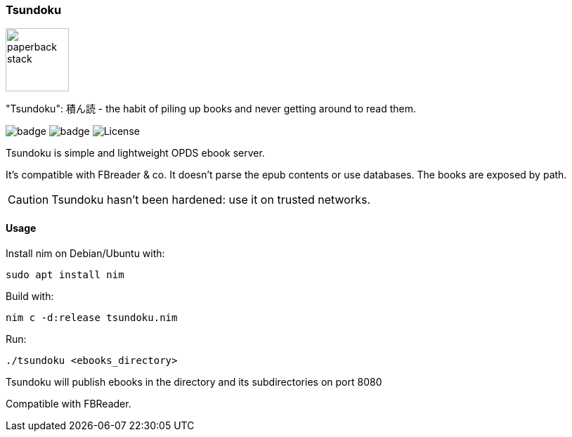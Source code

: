 === Tsundoku

image::https://openclipart.org/image/300px/svg_to_png/38869/paperback-stack.png[width=90]

"Tsundoku": 積ん読 - the habit of piling up books and never getting around to read them.

image:https://img.shields.io/badge/status-alpha-orange.svg[badge]
image:https://img.shields.io/badge/version-0.1.0-orange.svg[badge]
image:https://img.shields.io/badge/License-GPL%20v3-blue.svg[License]

Tsundoku is simple and lightweight OPDS ebook server.

It's compatible with FBreader & co.
It doesn't parse the epub contents or use databases. The books are exposed by path.

CAUTION: Tsundoku hasn't been hardened: use it on trusted networks.

==== Usage

Install nim on Debian/Ubuntu with:

    sudo apt install nim

Build with:

    nim c -d:release tsundoku.nim

Run:

    ./tsundoku <ebooks_directory>

Tsundoku will publish ebooks in the directory and its subdirectories on port 8080

Compatible with FBReader.
